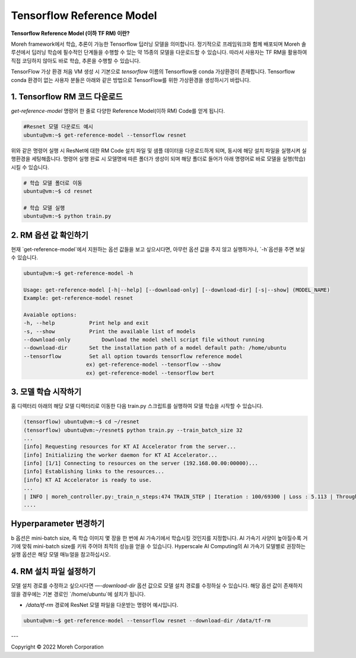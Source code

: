 Tensorflow Reference Model 
==============================

**Tensorflow Reference Model (이하 TF RM) 이란?**

Moreh framework에서 학습, 추론이 가능한 Tensorflow 딥러닝 모델을 의미합니다. 정기적으로 프레임워크와 함께 배포되며 Moreh 솔루션에서 딥러닝 학습에 필수적인 단계들을 수행할 수 있는 약 15종의 모델을 다운로드할 수 있습니다.
따라서 사용자는 TF RM을 활용하여 직접 코딩하지 않아도 바로 학습, 추론을 수행할 수 있습니다. 


TensorFlow 가상 환경
처음 VM 생성 시 기본으로 `tensorflow` 이름의 Tensorflow용 conda 가상환경이 존재합니다.
Tensorflow conda 환경이 없는 사용자 분들은 아래와 같은 방법으로 TensorFlow를 위한 가상환경을 생성하시기 바랍니다.


1. Tensorflow RM 코드 다운로드
~~~~~~~~~~~~~~~~~~~~~~~~~~~~~~~~

`get-reference-model` 명령어 한 줄로 다양한 Reference Model(이하 RM) Code를 얻게 됩니다.

.. code-block:: bash

    #Resnet 모델 다운로드 예시
    ubuntu@vm:~$ get-reference-model --tensorflow resnet

위와 같은 명령어 실행 시 ResNet에 대한 RM Code 설치 파일 및 샘플 데이터을 다운로드하게 되며, 동시에 해당 설치 파일을 실행시켜 실행환경을 세팅해줍니다. 명령어 실행 완료 시 모델명에 따른 폴더가 생성이 되며 해당 폴더로 들어가 아래 명령어로 바로 모델을 실행(학습)시킬 수 있습니다.

.. code-block:: bash

    # 학습 모델 폴더로 이동
    ubuntu@vm:~$ cd resnet

    # 학습 모델 실행
    ubuntu@vm:~$ python train.py


2. RM 옵션 값 확인하기
~~~~~~~~~~~~~~~~~~~~~~~~~~~~~~~~

현재 `get-reference-model`에서 지원하는 옵션 값들을 보고 싶으시다면, 아무런 옵션 값을 주지 않고 실행하거나, `-h`옵션을 주면 보실 수 있습니다.


.. code-block:: bash

    ubuntu@vm:~$ get-reference-model -h

    Usage: get-reference-model [-h|--help] [--download-only] [--download-dir] [-s|--show] (MODEL_NAME)
    Example: get-reference-model resnet

    Avaiable options:
    -h, --help           Print help and exit
    -s, --show           Print the available list of models
    --download-only	     Download the model shell script file without running
    --download-dir       Set the installation path of a model default path: /home/ubuntu
    --tensorflow         Set all option towards tensorflow reference model
                        ex) get-reference-model --tensorflow --show
                        ex) get-reference-model --tensorflow bert


3. 모델 학습 시작하기
~~~~~~~~~~~~~~~~~~~~~~~~~~~~~~~~

홈 디렉터리 아래의 해당 모델 디렉터리로 이동한 다음 train.py 스크립트를 실행하여 모델 학습을 시작할 수 있습니다.

.. code-block:: bash

    (tensorflow) ubuntu@vm:~$ cd ~/resnet
    (tensorflow) ubuntu@vm:~/resnet$ python train.py --train_batch_size 32
    ...
    [info] Requesting resources for KT AI Accelerator from the server...
    [info] Initializing the worker daemon for KT AI Accelerator...
    [info] [1/1] Connecting to resources on the server (192.168.00.00:00000)...
    [info] Establishing links to the resources...
    [info] KT AI Accelerator is ready to use.
    ...
    | INFO | moreh_controller.py:_train_n_steps:474 TRAIN_STEP | Iteration : 100/69300 | Loss : 5.113 | Throughput : 462.375 samples/s | Duration : 83.049 s | Estimated Time Remaining : 22063.482 s
    ....



Hyperparameter 변경하기
~~~~~~~~~~~~~~~~~~~~~~~~~~~~~~~~

b 옵션은 mini-batch size, 즉 학습 이미지 몇 장을 한 번에 AI 가속기에서 학습시킬 것인지를 지정합니다. AI 가속기 사양이 높아질수록 거기에 맞춰 mini-batch size를 키워 주어야 최적의 성능을 얻을 수 있습니다.
Hyperscale AI Computing의 AI 가속기 모델별로 권장하는 실행 옵션은 해당 모델 매뉴얼을 참고하십시오.


4. RM 설치 파일 설정하기
~~~~~~~~~~~~~~~~~~~~~~~~~~~~~~~~


모델 설치 경로를 수정하고 싶으시다면 `—-download-dir` 옵션 값으로 모델 설치 경로를 수정하실 수 있습니다.
해당 옵션 값이 존재하지 않을 경우에는 기본 경로인 `/home/ubuntu`에 설치가 됩니다.

-  `/data/tf-rm` 경로에 ResNet 모델 파일을 다운받는 명령어 예시입니다.


.. code-block:: bash

   ubuntu@vm:~$ get-reference-model --tensorflow resnet --download-dir /data/tf-rm

---

Copyright © 2022 Moreh Corporation